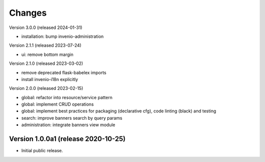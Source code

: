 ..
    Copyright (C) 2020-2024 CERN.

    Invenio-Banners is free software; you can redistribute it and/or modify
    it under the terms of the MIT License; see LICENSE file for more details.

Changes
=======

Version 3.0.0 (released 2024-01-31)

- installation: bump invenio-administration

Version 2.1.1 (released 2023-07-24)

- ui: remove bottom margin

Version 2.1.0 (released 2023-03-02)

- remove deprecated flask-babelex imports
- install invenio-i18n explicitly

Version 2.0.0 (released 2023-02-15)

- global: refactor into resource/service pattern
- global: implement CRUD operations
- global: implement best practices for packaging (declarative cfg), code
  linting (black) and testing
- search: improve banners search by query params
- administration: integrate banners view module


Version 1.0.0a1 (release 2020-10-25)
------------------------------------

- Initial public release.
